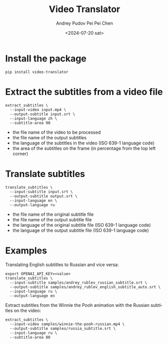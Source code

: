 #+title: Video Translator
#+description: The collection of command-line utils to translate videos
#+date: <2024-07-20 sat>
#+author: Andrey Pudov
#+author: Pei Pei Chen
#+language: en

* Install the package

#+begin_src shell
pip install video-translator
#+end_src

* Extract the subtitles from a video file

#+begin_src shell
extract_subtitles \
  --input-video input.mp4 \
  --output-subtitle input.srt \
  --input-language zh \
  --subtitle-area 90
#+end_src

 - the file name of the video to be processed
 - the file name of the output subtitles
 - the language of the subtitles in the video (ISO 639-1 language code)
 - the area of the subtitles on the frame (in percentage from the top left corner)

* Translate subtitles

#+begin_src shell
translate_subtitles \
  --input-subtitle input.srt \
  --output-subtitle output.srt \
  --input-language en \
  --output-language ru
#+end_src

 - the file name of the original subtitle file
 - the file name of the output subtitle file
 - the language of the original subtitle file (ISO 639-1 language code)
 - the language of the output subtitle file (ISO 639-1 language code)

* Examples

Translating English subtitles to Russian and vice versa:

#+begin_src shell
export OPENAI_API_KEY=<value>
translate_subtitles \
  --input-subtitle samples/andrey_rublev_russian_subtitle.srt \
  --output-subtitle samples/andrey_rublev_english_subtitle_auto.srt \
  --input-language ru \
  --output-language en
#+end_src

Extract subtitles from the Winnie the Pooh animation with the Russian subtitles on the video:

#+begin_src shell
extract_subtitles \
  --input-video samples/winnie-the-pooh-russian.mp4 \
  --output-subtitle samples/russia_subtitle.srt \
  --input-language ru \
  --subtitle-area 80
#+end_src